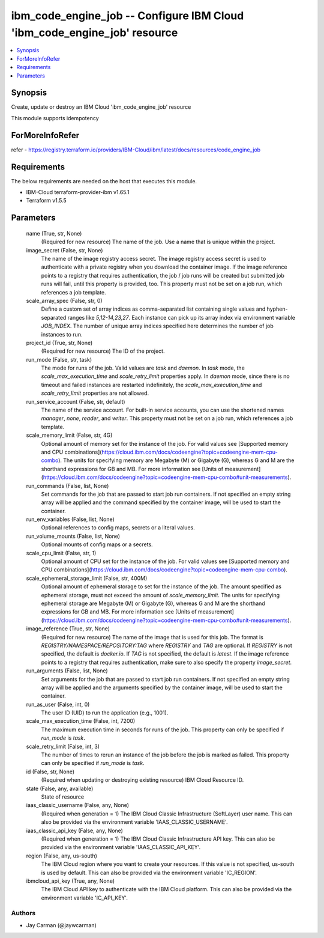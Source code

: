 
ibm_code_engine_job -- Configure IBM Cloud 'ibm_code_engine_job' resource
=========================================================================

.. contents::
   :local:
   :depth: 1


Synopsis
--------

Create, update or destroy an IBM Cloud 'ibm_code_engine_job' resource

This module supports idempotency


ForMoreInfoRefer
----------------
refer - https://registry.terraform.io/providers/IBM-Cloud/ibm/latest/docs/resources/code_engine_job

Requirements
------------
The below requirements are needed on the host that executes this module.

- IBM-Cloud terraform-provider-ibm v1.65.1
- Terraform v1.5.5



Parameters
----------

  name (True, str, None)
    (Required for new resource) The name of the job. Use a name that is unique within the project.


  image_secret (False, str, None)
    The name of the image registry access secret. The image registry access secret is used to authenticate with a private registry when you download the container image. If the image reference points to a registry that requires authentication, the job / job runs will be created but submitted job runs will fail, until this property is provided, too. This property must not be set on a job run, which references a job template.


  scale_array_spec (False, str, 0)
    Define a custom set of array indices as comma-separated list containing single values and hyphen-separated ranges like `5,12-14,23,27`. Each instance can pick up its array index via environment variable `JOB_INDEX`. The number of unique array indices specified here determines the number of job instances to run.


  project_id (True, str, None)
    (Required for new resource) The ID of the project.


  run_mode (False, str, task)
    The mode for runs of the job. Valid values are `task` and `daemon`. In `task` mode, the `scale_max_execution_time` and `scale_retry_limit` properties apply. In `daemon` mode, since there is no timeout and failed instances are restarted indefinitely, the `scale_max_execution_time` and `scale_retry_limit` properties are not allowed.


  run_service_account (False, str, default)
    The name of the service account. For built-in service accounts, you can use the shortened names `manager`, `none`, `reader`, and `writer`. This property must not be set on a job run, which references a job template.


  scale_memory_limit (False, str, 4G)
    Optional amount of memory set for the instance of the job. For valid values see [Supported memory and CPU combinations](https://cloud.ibm.com/docs/codeengine?topic=codeengine-mem-cpu-combo). The units for specifying memory are Megabyte (M) or Gigabyte (G), whereas G and M are the shorthand expressions for GB and MB. For more information see [Units of measurement](https://cloud.ibm.com/docs/codeengine?topic=codeengine-mem-cpu-combo#unit-measurements).


  run_commands (False, list, None)
    Set commands for the job that are passed to start job run containers. If not specified an empty string array will be applied and the command specified by the container image, will be used to start the container.


  run_env_variables (False, list, None)
    Optional references to config maps, secrets or a literal values.


  run_volume_mounts (False, list, None)
    Optional mounts of config maps or a secrets.


  scale_cpu_limit (False, str, 1)
    Optional amount of CPU set for the instance of the job. For valid values see [Supported memory and CPU combinations](https://cloud.ibm.com/docs/codeengine?topic=codeengine-mem-cpu-combo).


  scale_ephemeral_storage_limit (False, str, 400M)
    Optional amount of ephemeral storage to set for the instance of the job. The amount specified as ephemeral storage, must not exceed the amount of `scale_memory_limit`. The units for specifying ephemeral storage are Megabyte (M) or Gigabyte (G), whereas G and M are the shorthand expressions for GB and MB. For more information see [Units of measurement](https://cloud.ibm.com/docs/codeengine?topic=codeengine-mem-cpu-combo#unit-measurements).


  image_reference (True, str, None)
    (Required for new resource) The name of the image that is used for this job. The format is `REGISTRY/NAMESPACE/REPOSITORY:TAG` where `REGISTRY` and `TAG` are optional. If `REGISTRY` is not specified, the default is `docker.io`. If `TAG` is not specified, the default is `latest`. If the image reference points to a registry that requires authentication, make sure to also specify the property `image_secret`.


  run_arguments (False, list, None)
    Set arguments for the job that are passed to start job run containers. If not specified an empty string array will be applied and the arguments specified by the container image, will be used to start the container.


  run_as_user (False, int, 0)
    The user ID (UID) to run the application (e.g., 1001).


  scale_max_execution_time (False, int, 7200)
    The maximum execution time in seconds for runs of the job. This property can only be specified if `run_mode` is `task`.


  scale_retry_limit (False, int, 3)
    The number of times to rerun an instance of the job before the job is marked as failed. This property can only be specified if `run_mode` is `task`.


  id (False, str, None)
    (Required when updating or destroying existing resource) IBM Cloud Resource ID.


  state (False, any, available)
    State of resource


  iaas_classic_username (False, any, None)
    (Required when generation = 1) The IBM Cloud Classic Infrastructure (SoftLayer) user name. This can also be provided via the environment variable 'IAAS_CLASSIC_USERNAME'.


  iaas_classic_api_key (False, any, None)
    (Required when generation = 1) The IBM Cloud Classic Infrastructure API key. This can also be provided via the environment variable 'IAAS_CLASSIC_API_KEY'.


  region (False, any, us-south)
    The IBM Cloud region where you want to create your resources. If this value is not specified, us-south is used by default. This can also be provided via the environment variable 'IC_REGION'.


  ibmcloud_api_key (True, any, None)
    The IBM Cloud API key to authenticate with the IBM Cloud platform. This can also be provided via the environment variable 'IC_API_KEY'.













Authors
~~~~~~~

- Jay Carman (@jaywcarman)

